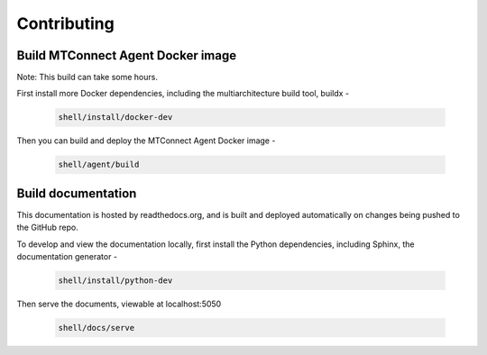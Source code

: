 *************************
Contributing
*************************

Build MTConnect Agent Docker image
====================================

Note: This build can take some hours. 

First install more Docker dependencies, including the multiarchitecture build tool, buildx - 

   .. code:: console

      shell/install/docker-dev

Then you can build and deploy the MTConnect Agent Docker image  -

   .. code:: console
      
      shell/agent/build


Build documentation
==================================

This documentation is hosted by readthedocs.org, and is built and deployed automatically on changes being pushed to the GitHub repo. 

To develop and view the documentation locally, first install the Python dependencies, including Sphinx, the documentation generator - 

   .. code:: console

      shell/install/python-dev

Then serve the documents, viewable at localhost:5050

   .. code:: console

      shell/docs/serve


